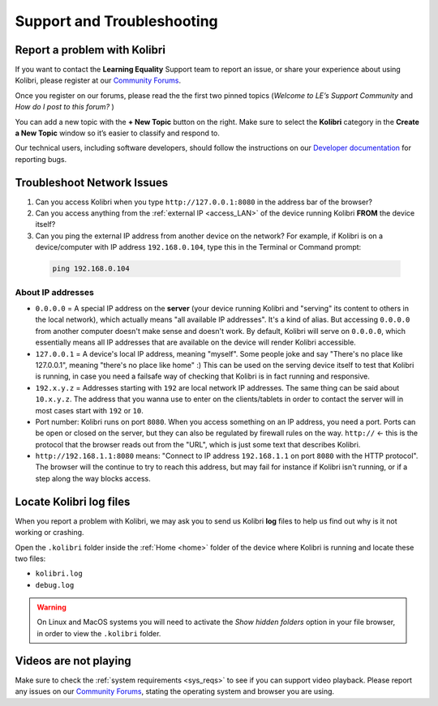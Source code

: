 .. _support:

Support and Troubleshooting
~~~~~~~~~~~~~~~~~~~~~~~~~~~

.. _forums:

Report a problem with Kolibri
-----------------------------

If you want to contact the **Learning Equality** Support team to report an issue, or share your experience about using Kolibri, please register at our `Community Forums <https://community.learningequality.org/>`_.

Once you register on our forums, please read the the first two pinned topics (*Welcome to LE’s Support Community* and *How do I post to this forum?* ) 

You can add a new topic with the **+ New Topic** button on the right. Make sure to select the **Kolibri** category in the **Create a New Topic** window so it’s easier to classify and respond to.

.. image:: img/community-forums.png
  :alt: add new topic on community forums


Our technical users, including software developers, should follow the instructions on our `Developer documentation <http://kolibri-dev.readthedocs.io/>`_ for reporting bugs.


.. _network:

Troubleshoot Network Issues
---------------------------

#. Can you access Kolibri when you type ``http://127.0.0.1:8080`` in the address bar of the browser?
#. Can you access anything from the :ref:`external IP <access_LAN>` of the device running Kolibri **FROM** the device itself?
#. Can you ping the external IP address from another device on the network? For example, if Kolibri is on a device/computer with IP address ``192.168.0.104``, type this in the Terminal or Command prompt:

  .. code-block:: bash

    ping 192.168.0.104


About IP addresses
******************

* ``0.0.0.0`` = A special IP address on the **server** (your device running Kolibri and "serving" its content to others in the local network), which actually means "all available IP addresses". It's a kind of alias. But accessing ``0.0.0.0`` from another computer doesn't make sense and doesn't work. By default, Kolibri will serve on ``0.0.0.0``, which essentially means all IP addresses that are available on the device will render Kolibri accessible.
* ``127.0.0.1`` = A device's local IP address, meaning "myself". Some people joke and say "There's no place like 127.0.0.1", meaning "there's no place like home" :) This can be used on the serving device itself to test that Kolibri is running, in case you need a failsafe way of checking that Kolibri is in fact running and responsive.
* ``192.x.y.z`` = Addresses starting with ``192`` are local network IP addresses. The same thing can be said about ``10.x.y.z``. The address that you wanna use to enter on the clients/tablets in order to contact the server will in most cases start with ``192`` or ``10``.
* Port number: Kolibri runs on port ``8080``. When you access something on an IP address, you need a port. Ports can be open or closed on the server, but they can also be regulated by firewall rules on the way. ``http://`` <- this is the protocol that the browser reads out from the "URL", which is just some text that describes Kolibri.
* ``http://192.168.1.1:8080`` means: "Connect to IP address ``192.168.1.1`` on port ``8080`` with the HTTP protocol". The browser will the continue to try to reach this address, but may fail for instance if Kolibri isn't running, or if a step along the way blocks access.


Locate Kolibri log files
------------------------

When you report a problem with Kolibri, we may ask you to send us Kolibri **log** files to help us find out why is it not working or crashing. 

Open the ``.kolibri`` folder inside the :ref:`Home <home>` folder of the device where Kolibri is running and locate these two files:

* ``kolibri.log``
* ``debug.log``

.. warning:: On Linux and MacOS systems you will need to activate the *Show hidden folders* option in your file browser, in order to view the ``.kolibri`` folder.

Videos are not playing
----------------------

Make sure to check the :ref:`system requirements <sys_reqs>` to see if you can support video playback. Please report any issues on our `Community Forums <https://community.learningequality.org/>`_, stating the operating system and browser you are using.
